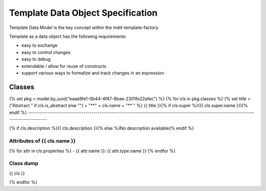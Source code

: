 **********************************
Template Data Object Specification
**********************************

Template Data Model is the key concept within the mdd-template-factory.

Template as a data object has the following requirements:

- easy to exchange
- easy to control changes
- easy to debug
- extendable / allow for reuse of constructs
- support various ways to formalize and track changes in an expression


.. diagram:: [CDB] Template Ontology

Classes
=======

{% set pkg = model.by_uuid("eaaa9fe1-0b44-4f47-8bae-2301fe22afec") %}
{% for cls in pkg.classes %}
{% set title = ("Abstract " if cls.is_abstract else "") + "**" + cls.name + "** " %}
{{ title }}{% if cls.super %}({{ cls.super.name }}){% endif %}
-------------------------------------------------------------------------------------------------------------------------------------

{% if cls.description %}{{ cls.description }}{% else %}No description available{% endif %}

Attributes of {{ cls.name }}
^^^^^^^^^^^^^^^^^^^^^^^^^^^^^^^^^^^^^^^^^^^^^^^^^^^^^^^^^^^^

{% for attr in cls.properties %}
- {{ attr.name }}: {{ attr.type.name }}
{% endfor %}

Class dump
^^^^^^^^^^
{{ cls }}

{% endfor %}
